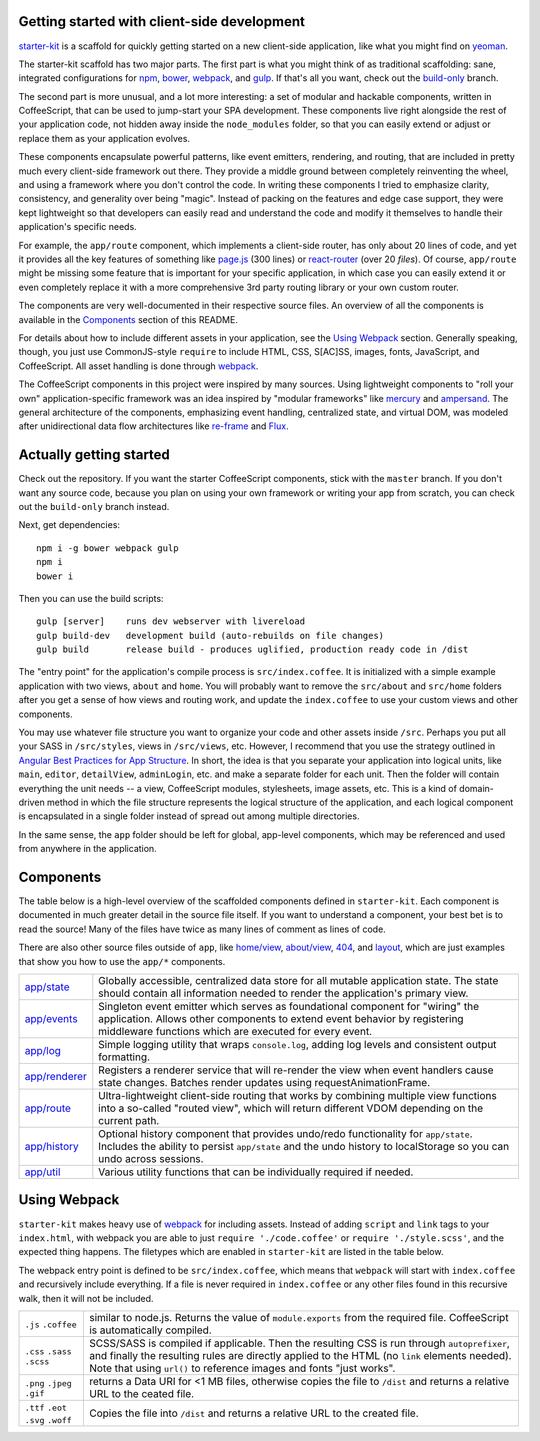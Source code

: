 Getting started with client-side development
============================================

starter-kit_ is a scaffold for quickly getting started on a new client-side application, like what you might find on yeoman_. 

The starter-kit scaffold has two major parts. The first part is what you might think of as traditional scaffolding: sane, integrated configurations for npm_, bower_, webpack_, and gulp_. If that's all you want, check out the build-only_ branch.

The second part is more unusual, and a lot more interesting: a set of modular and hackable components, written in CoffeeScript, that can be used to jump-start your SPA development. These components live right alongside the rest of your application code, not hidden away inside the ``node_modules`` folder, so that you can easily extend or adjust or replace them as your application evolves.

These components encapsulate powerful patterns, like event emitters, rendering, and routing, that are included in pretty much every client-side framework out there. They provide a middle ground between completely reinventing the wheel, and using a framework where you don't control the code. In writing these components I tried to emphasize clarity, consistency, and generality over being "magic". Instead of packing on the features and edge case support, they were kept lightweight so that developers can easily read and understand the code and modify it themselves to handle their application's specific needs.

For example, the ``app/route`` component, which implements a client-side router, has only about 20 lines of code, and yet it provides all the key features of something like `page.js`_ (300 lines) or react-router_ (over 20 *files*). Of course, ``app/route`` might be missing some feature that is important for your specific application, in which case you can easily extend it or even completely replace it with a more comprehensive 3rd party routing library or your own custom router.

The components are very well-documented in their respective source files. An overview of all the components is available in the Components_ section of this README.

For details about how to include different assets in your application, see the `Using Webpack`_ section. Generally speaking, though, you just use CommonJS-style ``require`` to include HTML, CSS, S[AC]SS, images, fonts, JavaScript, and CoffeeScript. All asset handling is done through webpack_.

The CoffeeScript components in this project were inspired by many sources. Using lightweight components to "roll your own" application-specific framework was an idea inspired by "modular frameworks" like mercury_ and ampersand_. The general architecture of the components, emphasizing event handling, centralized state, and virtual DOM, was modeled after unidirectional data flow architectures like re-frame_ and Flux_. 

.. _ampersand: http://ampersandjs.com/
.. _mercury: https://github.com/Raynos/mercury
.. _re-frame: https://github.com/Day8/re-frame
.. _flux: https://facebook.github.io/flux/
.. _starter-kit: https://github.com/luketurner/starter-kit
.. _build-only: https://github.com/luketurner/starter-kit/tree/build-only
.. _yeoman: http://yeoman.io/
.. _npm: https://www.npmjs.com/
.. _bower: http://bower.io/
.. _webpack: https://webpack.github.io/
.. _gulp: http://gulpjs.com/
.. _react-router: https://github.com/rackt/react-router
.. _page.js: https://visionmedia.github.io/page.js/

Actually getting started
========================

Check out the repository. If you want the starter CoffeeScript components, stick with the ``master`` branch. If you don't want any source code, because you plan on using your own framework or writing your app from scratch, you can check out the ``build-only`` branch instead.

Next, get dependencies::

  npm i -g bower webpack gulp
  npm i
  bower i

Then you can use the build scripts::

  gulp [server]    runs dev webserver with livereload
  gulp build-dev   development build (auto-rebuilds on file changes)
  gulp build       release build - produces uglified, production ready code in /dist
  
The "entry point" for the application's compile process is ``src/index.coffee``. It is initialized with a simple example application with two views, ``about`` and ``home``. You will probably want to remove the ``src/about`` and ``src/home`` folders after you get a sense of how views and routing work, and update the ``index.coffee`` to use your custom views and other components.

You may use whatever file structure you want to organize your code and other assets inside ``/src``. Perhaps you put all your SASS in ``/src/styles``, views in ``/src/views``, etc. However, I recommend that you use the strategy outlined in `Angular Best Practices for App Structure`_. In short, the idea is that you separate your application into logical units, like ``main``, ``editor``, ``detailView``, ``adminLogin``, etc. and make a separate folder for each unit. Then the folder will contain everything the unit needs -- a view, CoffeeScript modules, stylesheets, image assets, etc. This is a kind of domain-driven method in which the file structure represents the logical structure of the application, and each logical component is encapsulated in a single folder instead of spread out among multiple directories.

In the same sense, the ``app`` folder should be left for global, app-level components, which may be referenced and used from anywhere in the application.

.. _Angular best practices for app structure: https://docs.google.com/document/d/1XXMvReO8-Awi1EZXAXS4PzDzdNvV6pGcuaF4Q9821Es/pub

Components
==========

The table below is a high-level overview of the scaffolded components defined in ``starter-kit``. Each component is documented in much greater detail in the source file itself. If you want to understand a component, your best bet is to read the source! Many of the files have twice as many lines of comment as lines of code.

There are also other source files outside of ``app``, like `home/view`_, `about/view`_, `404`_, and `layout`_, which are just examples that show you how to use the ``app/*`` components.

.. list-table::

  * - `app/state`_
    - Globally accessible, centralized data store for all mutable application state. The state should
      contain all information needed to render the application's primary view.
  * - `app/events`_
    - Singleton event emitter which serves as foundational component for "wiring" the application. 
      Allows other components to extend event behavior by registering middleware functions 
      which are executed for every event.
  * - `app/log`_
    - Simple logging utility that wraps ``console.log``, adding log levels and consistent output formatting.
  * - `app/renderer`_
    - Registers a renderer service that will re-render the view when event handlers cause state changes. Batches
      render updates using requestAnimationFrame.
  * - `app/route`_
    - Ultra-lightweight client-side routing that works by combining multiple view functions into a so-called
      "routed view", which will return different VDOM depending on the current path.
  * - `app/history`_
    - Optional history component that provides undo/redo functionality for ``app/state``. Includes the ability to
      persist ``app/state`` and the undo history to localStorage so you can undo across sessions.
  * - `app/util`_
    - Various utility functions that can be individually required if needed.
    
.. _home/view: https://github.com/luketurner/starter-kit/blob/master/src/home/view.coffee
.. _about/view: https://github.com/luketurner/starter-kit/blob/master/src/about/view.coffee
.. _404: https://github.com/luketurner/starter-kit/blob/master/src/404.coffee
.. _layout: https://github.com/luketurner/starter-kit/blob/master/src/layout.coffee
.. _app/state: https://github.com/luketurner/starter-kit/blob/master/src/app/state.coffee
.. _app/events: https://github.com/luketurner/starter-kit/blob/master/src/app/events.coffee
.. _app/log: https://github.com/luketurner/starter-kit/blob/master/src/app/log.coffee
.. _app/renderer: https://github.com/luketurner/starter-kit/blob/master/src/app/renderer.coffee
.. _app/route: https://github.com/luketurner/starter-kit/blob/master/src/app/route.coffee
.. _app/history: https://github.com/luketurner/starter-kit/blob/master/src/app/history.coffee
.. _app/util: https://github.com/luketurner/starter-kit/blob/master/src/app/util

Using Webpack
=============

``starter-kit`` makes heavy use of webpack_ for including assets. Instead of adding ``script`` and ``link`` tags to your ``index.html``, with webpack you are able to just ``require './code.coffee'`` or ``require './style.scss'``, and the expected thing happens. The filetypes which are enabled in ``starter-kit`` are listed in the table below.

The webpack entry point is defined to be ``src/index.coffee``, which means that ``webpack`` will start with ``index.coffee`` and recursively include everything. If a file is never required in ``index.coffee`` or any other files found in this recursive walk, then it will not be included.

.. list-table::

  * - ``.js`` ``.coffee``
    - similar to node.js. Returns the value of ``module.exports`` from the required file.
      CoffeeScript is automatically compiled.
  * - ``.css`` ``.sass`` ``.scss``
    - SCSS/SASS is compiled if applicable. Then the resulting CSS is run through ``autoprefixer``,
      and finally the resulting rules are directly applied to the HTML (no ``link`` elements needed).
      Note that using ``url()`` to reference images and fonts "just works".
  * - ``.png`` ``.jpeg`` ``.gif``
    - returns a Data URI for <1 MB files, otherwise copies the file to ``/dist`` and returns a relative URL
      to the ceated file.
  * - ``.ttf`` ``.eot`` ``.svg`` ``.woff``
    - Copies the file into ``/dist`` and returns a relative URL to the created file.
